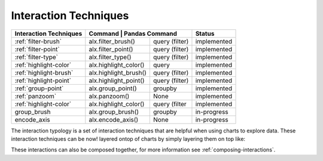 .. _interaction-techniques:

============
Interaction Techniques
============


+-----------------------+------------------------+-----------------+--------------+
| Interaction Techniques| Command              | Pandas Command    | Status       |
+=======================+========================+=================+==============+
| :ref:`filter-brush`   | alx.filter_brush()     | query (filter)  | implemented  |
+-----------------------+------------------------+-----------------+--------------+
| :ref:`filter-point`   | alx.filter_point()     | query (filter)  | implemented  |
+-----------------------+------------------------+-----------------+--------------+
| :ref:`filter-type`    | alx.filter_type()      | query (filter)  | implemented  |
+-----------------------+------------------------+-----------------+--------------+
| :ref:`highlight-color`| alx.highlight_color()  | query           | implemented  |
+-----------------------+------------------------+-----------------+--------------+
| :ref:`highlight-brush`| alx.highlight_brush()  | query (filter)  | implemented  |
+-----------------------+------------------------+-----------------+--------------+
| :ref:`highlight-point`| alx.highlight_point()  | query (filter)  | implemented  |
+-----------------------+------------------------+-----------------+--------------+
| :ref:`group-point`    | alx.group_point()      | groupby         | implemented  |
+-----------------------+------------------------+-----------------+--------------+
| :ref:`panzoom`        | alx.panzoom()          | None            | implemented  |
+-----------------------+------------------------+-----------------+--------------+
| :ref:`highlight-color`| alx.highlight_color()  | query (filter   | implemented  |
+-----------------------+------------------------+-----------------+--------------+
| group_brush           | alx.group_brush()      | groupby         | in-progress  |
+-----------------------+------------------------+-----------------+--------------+
| encode_axis           | alx.encode_axis()      | None            | in-progress  |
+-----------------------+------------------------+-----------------+--------------+

The interaction typology is a set of interaction techniques that are helpful when 
using charts to explore data.  These interaction techniques can be now! layered ontop of charts
by simply layering them on top like:

.. altair-plot::

    import altair_express as alx
    from vega_datasets import data


    alx.filter_brush() + alx.scatterplot(data=data.cars(),x='Horsepower',y='Miles_per_Gallon')

These interactions can also be composed together, for more information see :ref:`composing-interactions`. 
